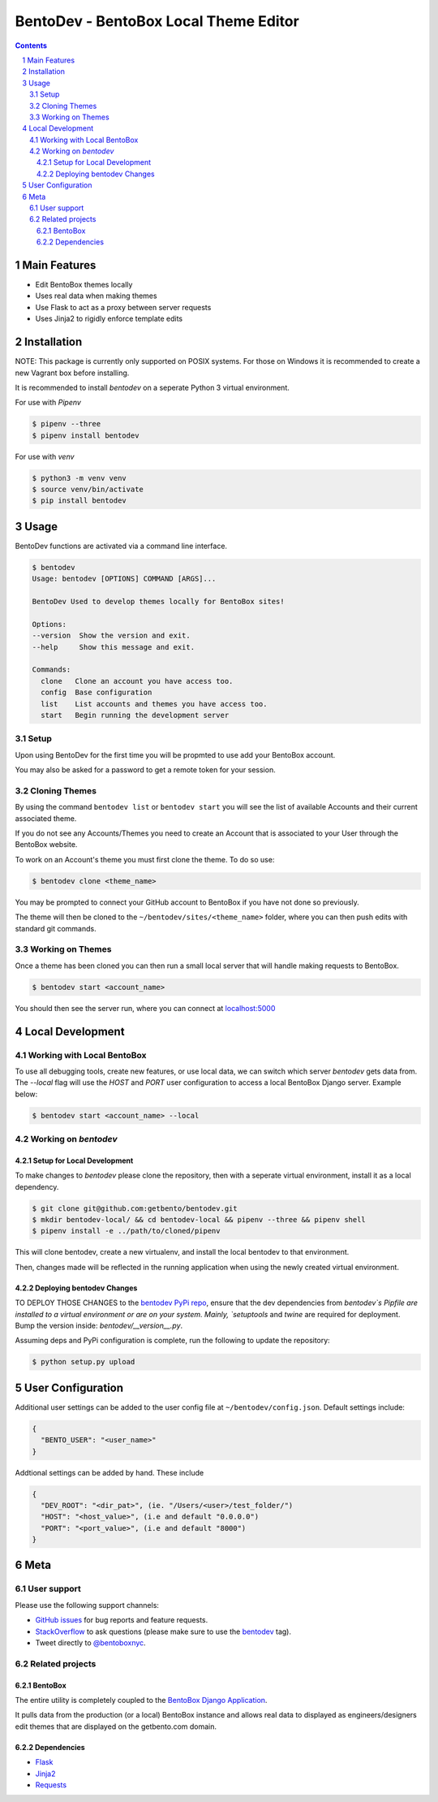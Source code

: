 BentoDev - BentoBox Local Theme Editor
######################################

.. contents::

.. section-numbering::


Main Features
=============

* Edit BentoBox themes locally
* Uses real data when making themes
* Use Flask to act as a proxy between server requests
* Uses Jinja2 to rigidly enforce template edits 

Installation
============

NOTE: This package is currently only supported on POSIX systems. For those on Windows it is recommended to create a new Vagrant box before installing.

It is recommended to install `bentodev` on a seperate Python 3 virtual environment.

For use with `Pipenv`

.. code-block:: bash

  $ pipenv --three
  $ pipenv install bentodev

For use with `venv`

.. code-block:: bash

  $ python3 -m venv venv
  $ source venv/bin/activate
  $ pip install bentodev

Usage
===========
BentoDev functions are activated via a command line interface.

.. code-block:: bash

    $ bentodev
    Usage: bentodev [OPTIONS] COMMAND [ARGS]...

    BentoDev Used to develop themes locally for BentoBox sites!

    Options:
    --version  Show the version and exit.
    --help     Show this message and exit.

    Commands:
      clone   Clone an account you have access too.
      config  Base configuration
      list    List accounts and themes you have access too.
      start   Begin running the development server

Setup
-----
Upon using BentoDev for the first time you will be propmted to use add your BentoBox account.

You may also be asked for a password to get a remote token for your session.


Cloning Themes
--------------
By using the command ``bentodev list`` or ``bentodev start`` you will see the list of available Accounts and their current associated theme.

If you do not see any Accounts/Themes you need to create an Account that is associated to your User through the BentoBox website.

To work on an Account's theme you must first clone the theme. To do so use:

.. code-block:: bash
  
  $ bentodev clone <theme_name>

You may be prompted to connect your GitHub account to BentoBox if you have not done so previously.

The theme will then be cloned to the ``~/bentodev/sites/<theme_name>`` folder, where you can then push edits with standard git commands.

Working on Themes
-----------------
Once a theme has been cloned you can then run a small local server that will handle making requests to BentoBox.

.. code-block:: bash

   $ bentodev start <account_name>

You should then see the server run, where you can connect at `localhost:5000 <http://localhost:5000>`_

Local Development
=================

Working with Local BentoBox
---------------------------
To use all debugging tools, create new features, or use local data, we can switch which server `bentodev` gets data from. The `--local` flag will use the `HOST` and `PORT` user configuration to access a local BentoBox Django server. Example below:

.. code-block:: bash

   $ bentodev start <account_name> --local

Working on `bentodev`
---------------------

Setup for Local Development
~~~~~~~~~~~~~~~~~~~~~~~~~~~
To make changes to `bentodev` please clone the repository, then with a seperate virtual environment, install it as a local dependency.

.. code-block:: bash

   $ git clone git@github.com:getbento/bentodev.git
   $ mkdir bentodev-local/ && cd bentodev-local && pipenv --three && pipenv shell
   $ pipenv install -e ../path/to/cloned/pipenv

This will clone bentodev, create a new virtualenv, and install the local bentodev to that environment.

Then, changes made will be reflected in the running application when using the newly created virtual environment.

Deploying bentodev Changes
~~~~~~~~~~~~~~~~~~~~~~~~~~

TO DEPLOY THOSE CHANGES to the `bentodev PyPi repo <https://pypi.org/project/bentodev/>`_, ensure that the dev dependencies from `bentodev`s Pipfile are installed to a virtual environment or are on your system. Mainly, `setuptools` and `twine` are required for deployment. Bump the version inside: `bentodev/__version__.py`.

Assuming deps and PyPi configuration is complete, run the following to update the repository:

.. code-block:: bash

   $ python setup.py upload

User Configuration
==================

Additional user settings can be added to the user config file at ``~/bentodev/config.json``. Default settings include:

.. code-block:: javascript

  {
    "BENTO_USER": "<user_name>"
  }

Addtional settings can be added by hand. These include

.. code-block:: javascript

  {
    "DEV_ROOT": "<dir_pat>", (ie. "/Users/<user>/test_folder/")
    "HOST": "<host_value>", (i.e and default "0.0.0.0")
    "PORT": "<port_value>", (i.e and default "8000")
  }

Meta
====

User support
------------

Please use the following support channels:

* `GitHub issues <https://github.com/getbento/bentodev/issues>`_
  for bug reports and feature requests.
* `StackOverflow <https://stackoverflow.com>`_
  to ask questions (please make sure to use the
  `bentodev <http://stackoverflow.com/questions/tagged/bentodev>`_ tag).
* Tweet directly to `@bentoboxnyc <https://twitter.com/bentoboxnyc>`_.

Related projects
----------------

BentoBox
~~~~~~~~~~~~
The entire utility is completely coupled to the `BentoBox Django Application <https://www.github.com/getbento/bentobox>`_.

It pulls data from the production (or a local) BentoBox instance and allows real data to displayed as engineers/designers edit themes that are displayed on the getbento.com domain.

Dependencies
~~~~~~~~~~~~

* `Flask <https://http://flask.pocoo.org>`_
* `Jinja2 <http://jinja.pocoo.org/>`_
* `Requests <https://python-requests.org>`_
